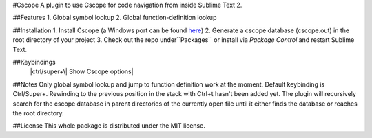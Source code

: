 #Cscope
A plugin to use Cscope for code navigation from inside Sublime Text 2.

##Features
1. Global symbol lookup
2. Global function-definition lookup

##Installation
1. Install Cscope (a Windows port can be found `here`_)
2. Generate a cscope database (cscope.out) in the root directory of your project
3. Check out the repo under``Packages`` or install via `Package Control` and restart Sublime Text.

.. _here: http://code.google.com/p/cscope-win32
.. _Package Control: http://wbond.net/sublime_packages/package_control

##Keybindings
        |ctrl/super+\| Show Cscope options|

##Notes
Only global symbol lookup and jump to function definition work at the moment. Default keybinding is Ctrl/Super+\. Rewinding to the previous position in the stack with Ctrl+t hasn't been added yet. The plugin will recursively search for the cscope database in parent directories of the currently open file until it either finds the database or reaches the root directory.

##License
This whole package is distributed under the MIT license.

